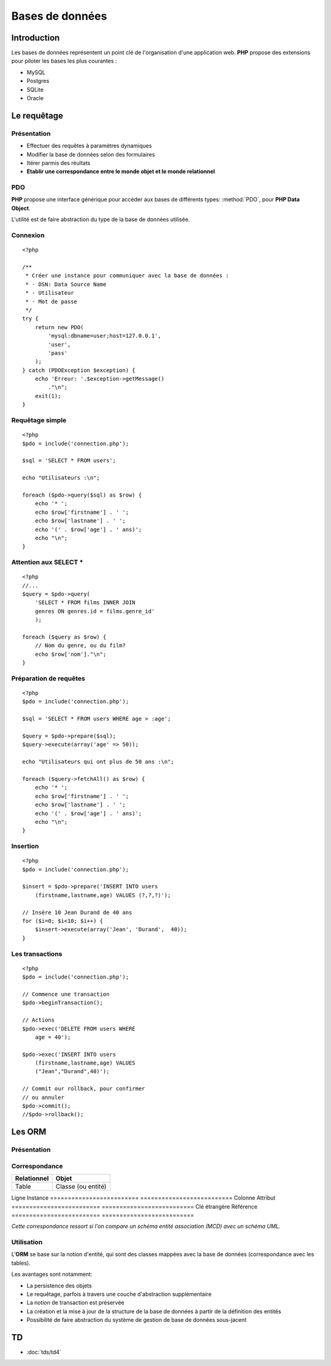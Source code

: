 .. slide:: middleSlide

Bases de données
================

.. slide::

Introduction
------------

.. image:: /img/db.png
    :style: float:right

Les bases de données représentent un point clé de l'organisation d'une application
web. **PHP** propose des extensions pour piloter les bases les plus courantes :

* MySQL
* Postgres
* SQLite
* Oracle

.. textOnly::
    Pour ce cours, nous considérerons que vous avez déjà des notions de bases de données,
    et ne parlerons que de l'intégration des bases de données dans du code **PHP**. Notez que
    nous nous focaliserons sur les bases de données relationelles, mais qu'il existe également
    d'autre type de bases.

.. slide::

Le requêtage
------------

Présentation
~~~~~~~~~~~~

.. textOnly::
    L'interêt du requêtage est d'intéragir dynamiquement avec la base de données,
    c'est à dire (entre autre):

* Effectuer des requêtes à paramètres dynamiques
* Modifier la base de données selon des formulaires
* Itérer parmis des réultats
* **Etablir une correspondance entre le monde objet et le monde relationnel**

.. slide::

PDO
~~~

**PHP** propose une interface générique pour accéder aux bases de différents types:
:method:`PDO`, pour **PHP Data Object**.

L'utilité est de faire abstraction du type de la base de données utilisée.

.. slide::

Connexion
~~~~~~~~~

.. textOnly::
    La connexion peut être établie en instanciant un ``PDO`` comme cela:

::

    <?php

    /**
     * Créer une instance pour communiquer avec la base de données :
     * - DSN: Data Source Name
     * - Utilisateur
     * - Mot de passe
     */
    try {
        return new PDO(
            'mysql:dbname=user;host=127.0.0.1',
            'user', 
            'pass'
        );
    } catch (PDOException $exception) {
        echo 'Erreur: '.$exception->getMessage()
            ."\n";
        exit(1);
    }

.. textOnly::
    Les trois paramètres sont le nom de la source des données -et par conséquent le nom
    du type de la base de données utilisée-, le nom d'utilisateur et le mot de passe. En cas
    d'échec, une exception de type ``PDOException`` sera levée.

.. slide::

Requêtage simple
~~~~~~~~~~~~~~~~

.. textOnly::
    Voici un exemple de requêtage utilisant le **PDO**:

::

    <?php
    $pdo = include('connection.php');

    $sql = 'SELECT * FROM users';

    echo "Utilisateurs :\n";

    foreach ($pdo->query($sql) as $row) {
        echo '* ';
        echo $row['firstname'] . ' ';
        echo $row['lastname'] . ' ';
        echo '(' . $row['age'] . ' ans)';
        echo "\n";
    }

.. slide::

Attention aux SELECT *
~~~~~~~~~~~~~~~~~~~~~~

.. textOnly::
    Les requêtes utilisant la notation ``SELECT * FROM ...`` peuvent sembler pratiques, mais
    elles deviennent vite problématique dans le cas suivant par exemple:

::

    <?php
    //...
    $query = $pdo->query(
        'SELECT * FROM films INNER JOIN 
        genres ON genres.id = films.genre_id'
        );

    foreach ($query as $row) {
        // Nom du genre, ou du film?
        echo $row['nom']."\n";
    }

.. slide::

Préparation de requêtes
~~~~~~~~~~~~~~~~~~~~~~~

.. textOnly::
    Auparavant, il arivait souvent que les requêtes soient générées à la main par concaténation
    avec des variables provenant du reste de l'application puis executées comme dans l'exemple précédent.
    Cette méthode pose cependant plusieurs problèmes :
    
    * Code parfois illisible et complexe
    * Difficultés liées à la sécurité (échappement)
    * Problème de performance, car si la même requête est exécutée avec des paramètres différents,
    certaines bases de données peuvent améliorer les performances

.. textOnly::
    Pour palier à ces défauts, la préparation de requêtes est maintenant employée:

::

    <?php
    $pdo = include('connection.php');

    $sql = 'SELECT * FROM users WHERE age > :age';

    $query = $pdo->prepare($sql);
    $query->execute(array('age' => 50));

    echo "Utilisateurs qui ont plus de 50 ans :\n";

    foreach ($query->fetchAll() as $row) {
        echo '* ';
        echo $row['firstname'] . ' ';
        echo $row['lastname'] . ' ';
        echo '(' . $row['age'] . ' ans)';
        echo "\n";
    }

.. slide::

Insertion
~~~~~~~~~

.. textOnly::
    L'insertion peut se faire de la même manière que le requêtage:

::

    <?php
    $pdo = include('connection.php');

    $insert = $pdo->prepare('INSERT INTO users 
        (firstname,lastname,age) VALUES (?,?,?)');

    // Insère 10 Jean Durand de 40 ans
    for ($i=0; $i<10; $i++) {
        $insert->execute(array('Jean', 'Durand',  40));
    }


.. slide::

Les transactions
~~~~~~~~~~~~~~~~

.. textOnly::
    Le système de ``PDO`` supporte le requêtage transactionnel, c'est à dire
    qui permet d'effectuer des actions puis de les intégrer, ou de tout annuler de manière
    atomique:

::

    <?php
    $pdo = include('connection.php');

    // Commence une transaction
    $pdo->beginTransaction();

    // Actions
    $pdo->exec('DELETE FROM users WHERE 
        age = 40');

    $pdo->exec('INSERT INTO users 
        (firstname,lastname,age) VALUES
        ("Jean","Durand",40)');

    // Commit our rollback, pour confirmer
    // ou annuler
    $pdo->commit();
    //$pdo->rollback();

.. textOnly::
    De cette manière, si quelque chose se passe mal, les requêtes seront toutes annulées,
    et les états incohérents pourront être évités.

.. slide::

Les ORM
-------

Présentation
~~~~~~~~~~~~

.. center::
    .. image:: /img/orm.jpg
        :width: 650

.. textOnly::
    Un **ORM**, pour Object Relational Mapping, désigne le fait de réaliser un *mapping*,
    ou une association entre le monde relationnel (tables, lignes, champs ...) et le monde objet
    (classes, instances, attributs ...).

    Ce mapping est généralement fait à l'aide de fichiers de configuration ou d'annotations.

.. slide::

Correspondance
~~~~~~~~~~~~~~

========================= ==========================
Relationnel               Objet
========================= ==========================
Table                     Classe (ou entité)
========================= ==========================
Ligne                     Instance
========================= ==========================
Colonne                   Attribut
========================= ==========================
Clé étrangère             Référence
========================= ==========================

*Cette correspondance ressort si l'on compare un schéma entité association (MCD) avec un schéma UML.*

.. slide::

Utilisation
~~~~~~~~~~~

L'**ORM** se base sur la notion d'entité, qui sont des classes mappées avec la base
de données (correspondance avec les tables).

Les avantages sont notamment:

* La persistence des objets
* Le requêtage, parfois à travers une couche d'abstraction supplémentaire
* La notion de transaction est préservée
* La création et la mise à jour de la structure de la base de données à partir de la définition des entités
* Possibilité de faire abstraction du système de gestion de base de données sous-jacent

TD
---

* :doc:`tds/td4`


